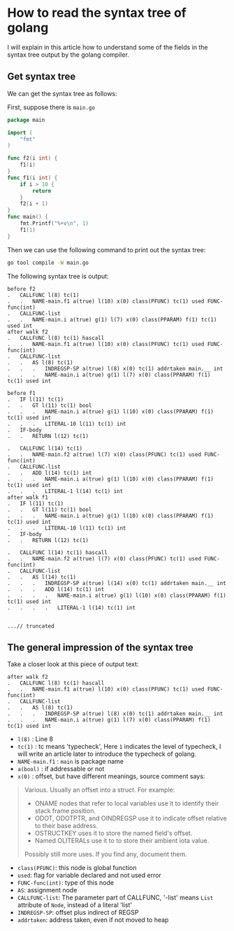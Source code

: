 #+HTML_HEAD: <link rel="stylesheet" type="text/css" href="https://gongzhitaao.org/orgcss/org.css"/>

* How to read the syntax tree of golang
I will explain in this article how to understand some of the fields in
the syntax tree output by the golang compiler.
** Get syntax tree
We can get the syntax tree as follows:

First, suppose there is =main.go=
#+BEGIN_SRC go
package main

import (
	"fmt"
)

func f2(i int) {
	f1(i)
}
func f1(i int) {
	if i > 10 {
		return
	}
	f2(i + 1)
}
func main() {
	fmt.Printf("%+v\n", 1)
	f1(1)
}
#+END_SRC
Then we can use the following command to print out the syntax tree:
#+BEGIN_SRC bash
  go tool compile -W main.go
#+END_SRC
The following syntax tree is output:
#+BEGIN_SRC 
before f2
.   CALLFUNC l(8) tc(1)
.   .   NAME-main.f1 a(true) l(10) x(0) class(PFUNC) tc(1) used FUNC-func(int)
.   CALLFUNC-list
.   .   NAME-main.i a(true) g(1) l(7) x(0) class(PPARAM) f(1) tc(1) used int
after walk f2
.   CALLFUNC l(8) tc(1) hascall
.   .   NAME-main.f1 a(true) l(10) x(0) class(PFUNC) tc(1) used FUNC-func(int)
.   CALLFUNC-list
.   .   AS l(8) tc(1)
.   .   .   INDREGSP-SP a(true) l(8) x(0) tc(1) addrtaken main.__ int
.   .   .   NAME-main.i a(true) g(1) l(7) x(0) class(PPARAM) f(1) tc(1) used int

before f1
.   IF l(11) tc(1)
.   .   GT l(11) tc(1) bool
.   .   .   NAME-main.i a(true) g(1) l(10) x(0) class(PPARAM) f(1) tc(1) used int
.   .   .   LITERAL-10 l(11) tc(1) int
.   IF-body
.   .   RETURN l(12) tc(1)

.   CALLFUNC l(14) tc(1)
.   .   NAME-main.f2 a(true) l(7) x(0) class(PFUNC) tc(1) used FUNC-func(int)
.   CALLFUNC-list
.   .   ADD l(14) tc(1) int
.   .   .   NAME-main.i a(true) g(1) l(10) x(0) class(PPARAM) f(1) tc(1) used int
.   .   .   LITERAL-1 l(14) tc(1) int
after walk f1
.   IF l(11) tc(1)
.   .   GT l(11) tc(1) bool
.   .   .   NAME-main.i a(true) g(1) l(10) x(0) class(PPARAM) f(1) tc(1) used int
.   .   .   LITERAL-10 l(11) tc(1) int
.   IF-body
.   .   RETURN l(12) tc(1)

.   CALLFUNC l(14) tc(1) hascall
.   .   NAME-main.f2 a(true) l(7) x(0) class(PFUNC) tc(1) used FUNC-func(int)
.   CALLFUNC-list
.   .   AS l(14) tc(1)
.   .   .   INDREGSP-SP a(true) l(14) x(0) tc(1) addrtaken main.__ int
.   .   .   ADD l(14) tc(1) int
.   .   .   .   NAME-main.i a(true) g(1) l(10) x(0) class(PPARAM) f(1) tc(1) used int
.   .   .   .   LITERAL-1 l(14) tc(1) int


...// truncated
#+END_SRC

** The general impression of the syntax tree
Take a closer look at this piece of output text:
#+BEGIN_SRC 
after walk f2
.   CALLFUNC l(8) tc(1) hascall
.   .   NAME-main.f1 a(true) l(10) x(0) class(PFUNC) tc(1) used FUNC-func(int)
.   CALLFUNC-list
.   .   AS l(8) tc(1)
.   .   .   INDREGSP-SP a(true) l(8) x(0) tc(1) addrtaken main.__ int
.   .   .   NAME-main.i a(true) g(1) l(7) x(0) class(PPARAM) f(1) tc(1) used int
#+END_SRC

- =l(8)=		: Line 8 
- =tc(1)= : tc means 'typecheck', Here =1= indicates the level of
  typecheck, I will write an article later to introduce the typecheck
  of golang.
- =NAME-main.f1=	: =main= is package name
- =a(bool)=	: if addressable or not
- =x(0)=		: offset, but have different meanings, source comment says:
#+BEGIN_QUOTE
Various. Usually an offset into a struct. For example:
- ONAME nodes that refer to local variables use it to identify their stack frame position.
- ODOT, ODOTPTR, and OINDREGSP use it to indicate offset relative to their base address.
- OSTRUCTKEY uses it to store the named field's offset.
- Named OLITERALs use it to to store their ambient iota value.
Possibly still more uses. If you find any, document them.
#+END_QUOTE
- =class(PFUNC)=: this node is global function
- =used=: flag for variable declared and not used error
- =FUNC-func(int)=: type of this node
- =AS=: assignment node
- =CALLFUNC-list=: The parameter part of CALLFUNC, '-list' means =List= attribute of =Node=, instead of a literal 'list'
- =INDREGSP-SP=: offset plus indirect of REGSP
- =addrtaken=: address taken, even if not moved to heap

